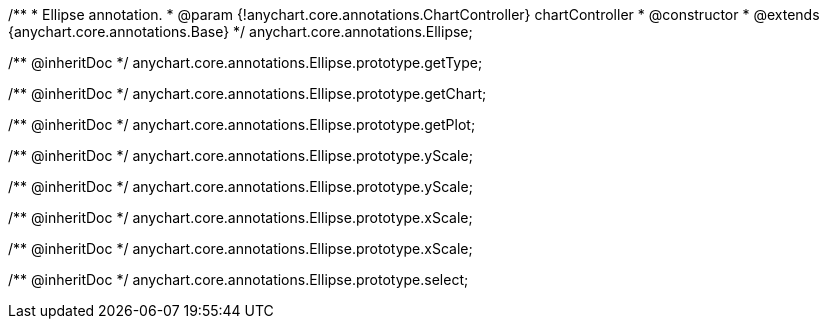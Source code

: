 /**
 * Ellipse annotation.
 * @param {!anychart.core.annotations.ChartController} chartController
 * @constructor
 * @extends {anychart.core.annotations.Base}
 */
anychart.core.annotations.Ellipse;

/** @inheritDoc */
anychart.core.annotations.Ellipse.prototype.getType;

/** @inheritDoc */
anychart.core.annotations.Ellipse.prototype.getChart;

/** @inheritDoc */
anychart.core.annotations.Ellipse.prototype.getPlot;

/** @inheritDoc */
anychart.core.annotations.Ellipse.prototype.yScale;

/** @inheritDoc */
anychart.core.annotations.Ellipse.prototype.yScale;

/** @inheritDoc */
anychart.core.annotations.Ellipse.prototype.xScale;

/** @inheritDoc */
anychart.core.annotations.Ellipse.prototype.xScale;

/** @inheritDoc */
anychart.core.annotations.Ellipse.prototype.select;